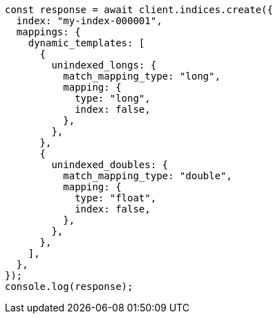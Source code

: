 // This file is autogenerated, DO NOT EDIT
// Use `node scripts/generate-docs-examples.js` to generate the docs examples

[source, js]
----
const response = await client.indices.create({
  index: "my-index-000001",
  mappings: {
    dynamic_templates: [
      {
        unindexed_longs: {
          match_mapping_type: "long",
          mapping: {
            type: "long",
            index: false,
          },
        },
      },
      {
        unindexed_doubles: {
          match_mapping_type: "double",
          mapping: {
            type: "float",
            index: false,
          },
        },
      },
    ],
  },
});
console.log(response);
----
